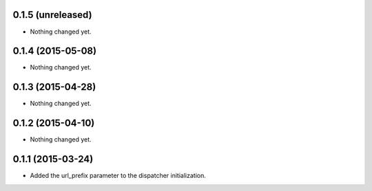 0.1.5 (unreleased)
==================

- Nothing changed yet.


0.1.4 (2015-05-08)
==================

- Nothing changed yet.


0.1.3 (2015-04-28)
==================

- Nothing changed yet.


0.1.2 (2015-04-10)
==================

- Nothing changed yet.


0.1.1 (2015-03-24)
==================

- Added the url_prefix parameter to the dispatcher initialization.